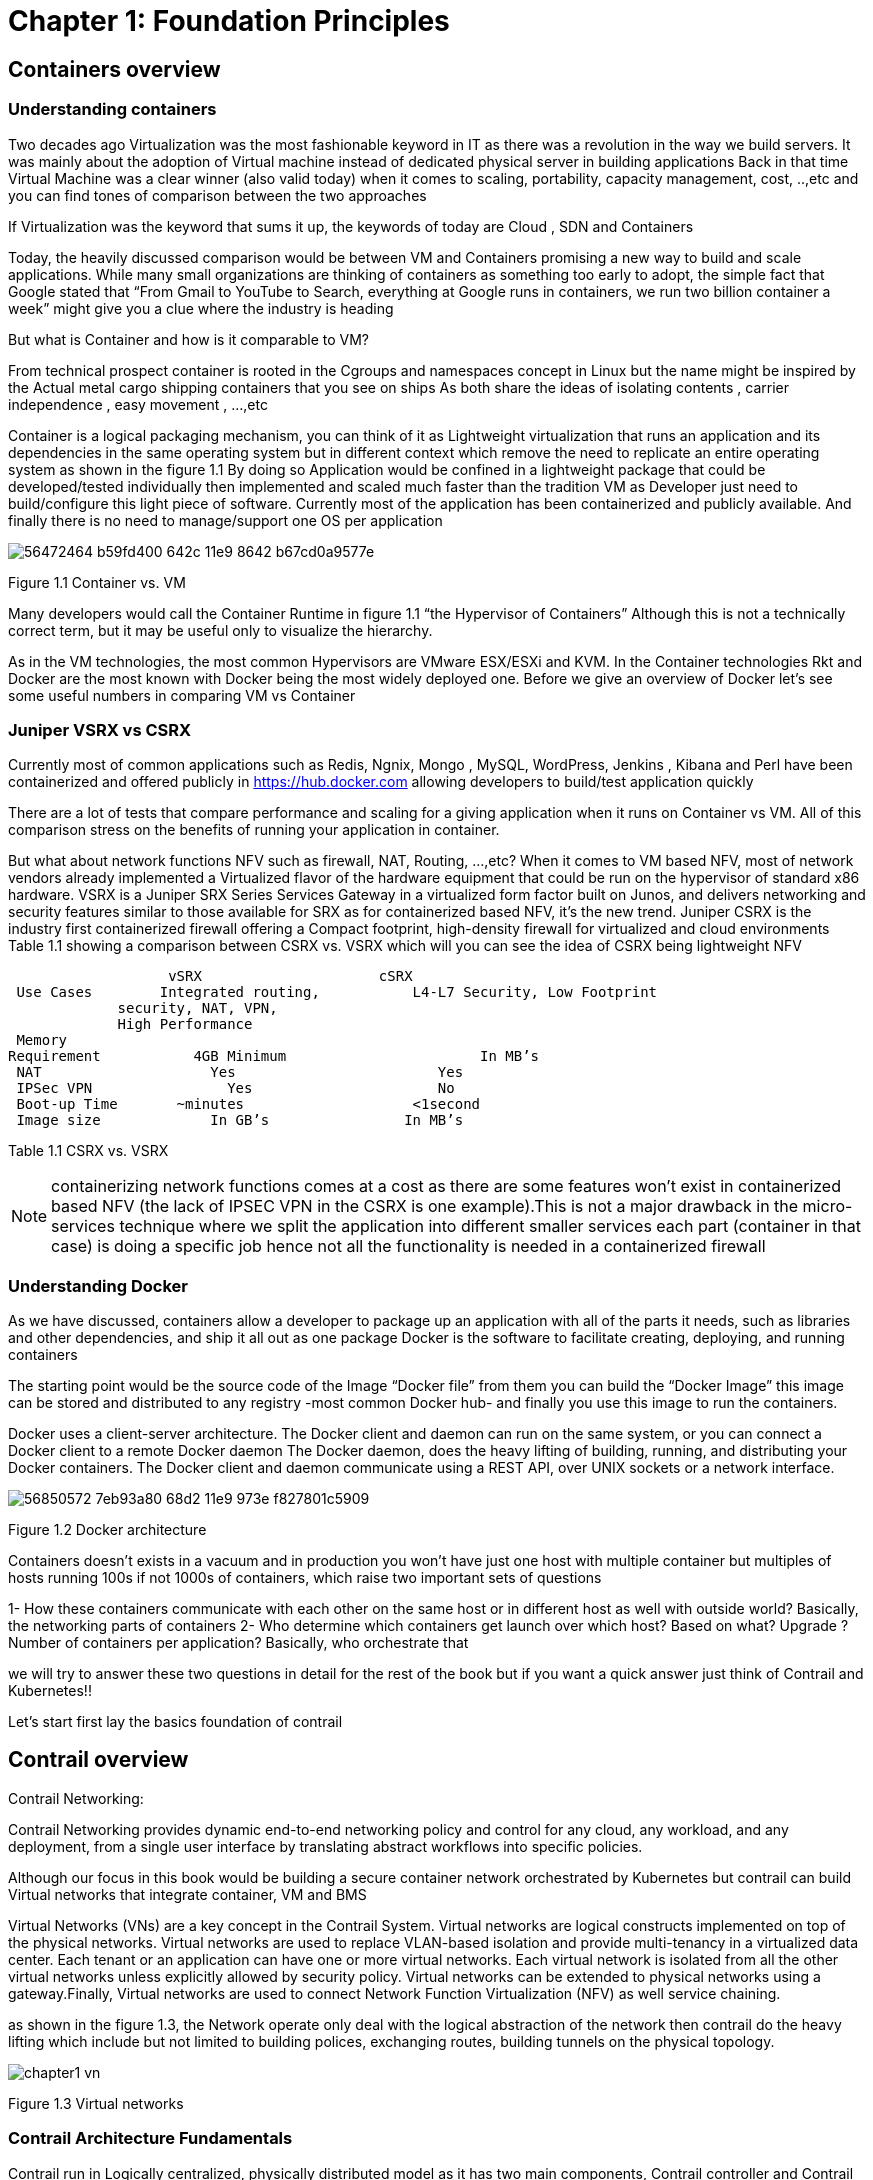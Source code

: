= Chapter 1: Foundation Principles
:toc:
:toc-placement: preamble
:source-highlighter: pygments
:source-highlighter: coderay
:source-highlighter: prettify
:highlightjs-theme: googlecode
:coderay-linenums-mode: table
:coderay-linenums-mode: inline

== Containers overview

=== Understanding containers

Two decades ago Virtualization was the most fashionable keyword in IT as there was a revolution in the way we build servers. It was mainly about the adoption of Virtual machine instead of dedicated physical server in building applications  
Back in that time Virtual Machine was a clear winner (also valid today)  when it comes to scaling, portability, capacity management, cost, ..,etc  and you can find tones of comparison between the two approaches  

If Virtualization was the keyword that sums it up, the keywords of today are Cloud , SDN and Containers  

Today, the heavily discussed comparison would be between VM and Containers promising a new way to build and scale applications.
While many small organizations are thinking of containers as something too early to adopt, the simple fact that Google stated that “From Gmail to YouTube to Search, everything at Google runs in containers, we run two billion container a week” might give you a clue where the industry is heading 


But what is Container and how is it comparable to VM?

From technical prospect container is rooted in the Cgroups and namespaces concept in Linux but the name might be inspired by the Actual metal cargo shipping containers that you see on ships 
As both share the ideas of isolating contents , carrier independence , easy movement , …,etc 

Container is a logical packaging mechanism, you can think of it as Lightweight virtualization that runs an application and its dependencies in the same operating system but in different context which remove the need to replicate an entire operating system as shown in the figure 1.1
By doing so Application would be confined in a lightweight package that could be developed/tested individually then implemented and scaled much faster than the tradition VM as Developer just need to build/configure this light piece of software. Currently most of the application has been containerized and publicly available. And finally there is no need to manage/support one OS per application


image::https://user-images.githubusercontent.com/2038044/56472464-b59fd400-642c-11e9-8642-b67cd0a9577e.png[]
Figure 1.1 Container vs. VM

Many developers would call the Container Runtime in figure 1.1 “the Hypervisor of Containers” Although this is not a technically correct term, but it may be useful only to visualize the hierarchy.

As in the VM technologies, the most common Hypervisors are VMware ESX/ESXi and KVM. In the Container technologies Rkt and Docker are the most known with Docker being the most widely deployed one. 
Before we give an overview of Docker let’s see some useful numbers in comparing VM vs Container 
 
=== Juniper VSRX vs CSRX 

Currently most of common applications such as Redis, Ngnix, Mongo , MySQL, WordPress, Jenkins , Kibana and Perl have been containerized and offered publicly in https://hub.docker.com allowing developers to build/test application quickly 

There are a lot of tests that compare performance and scaling for a giving application when it runs on Container vs VM. All of this comparison stress on the benefits of running your application in container.

But what about network functions NFV such as firewall, NAT, Routing, …,etc? When it comes to VM based NFV, most of network vendors already implemented a Virtualized flavor of the hardware equipment that could be run on the hypervisor of standard x86 hardware. VSRX is a Juniper SRX Series Services Gateway in a virtualized form factor built on Junos, and delivers networking and security features similar to those available for SRX
as for containerized based NFV, it’s the new trend.
Juniper CSRX is the industry first containerized firewall offering a Compact footprint, high-density firewall for virtualized and cloud environments
Table 1.1 showing a comparison between CSRX vs. VSRX which will you can see the idea of CSRX being lightweight NFV 



                      vSRX	                    cSRX
    Use Cases	  Integrated routing,   	L4-L7 Security, Low Footprint
                security, NAT, VPN, 
                High Performance
    Memory
   Requirement	      4GB Minimum               	In MB’s
    NAT	                Yes	                   Yes
    IPSec VPN	          Yes	                   No
    Boot-up Time	    ~minutes               	<1second
    Image size	        In GB’s	               In MB’s

Table 1.1 CSRX vs. VSRX 

NOTE: containerizing network functions comes at a cost as there are some features won’t exist in containerized based NFV (the lack of IPSEC VPN in the CSRX is one example).This is not a major drawback in the micro-services technique where we split the application into different smaller services each part (container in that case) is doing a specific job hence not all the functionality is needed  in a containerized firewall 

=== Understanding Docker

As we have discussed, containers allow a developer to package up an application with all of the parts it needs, such as libraries and other dependencies, and ship it all out as one package
Docker is the software to facilitate creating, deploying, and running containers 

The starting point would be the source code of the Image “Docker file” from them you can build the “Docker Image” this image can be stored and distributed to any registry -most common Docker hub- and finally you use this image to run the containers.

Docker uses a client-server architecture. The Docker client and daemon can run on the same system, or you can connect a Docker client to a remote Docker daemon
The Docker daemon, does the heavy lifting of building, running, and distributing your Docker containers. The Docker client and daemon communicate using a REST API, over UNIX sockets or a network interface.

image::https://user-images.githubusercontent.com/2038044/56850572-7eb93a80-68d2-11e9-973e-f827801c5909.png[]
Figure 1.2 Docker architecture

Containers doesn’t exists in a vacuum and in production you won’t have just one host with multiple container but multiples of hosts running 100s if not 1000s of containers,
 which raise two important sets of questions 

1- How these containers communicate with each other on the same host or in different host as well with outside world? Basically, the networking parts of containers 
2- Who determine which containers get launch over which host? Based on what? Upgrade ?  Number of containers per application? Basically, who orchestrate that 

we will try to answer these two questions in detail for the rest of the book but if you want a quick answer just think of Contrail and Kubernetes!!

Let’s start first lay the basics foundation of contrail 



== Contrail overview 

Contrail Networking:

Contrail Networking provides dynamic end-to-end networking policy and control for any cloud, any workload, and any deployment, from a single user interface by translating abstract workflows into specific policies.

Although our focus in this book would be building a secure container network orchestrated by Kubernetes but contrail can build Virtual networks that integrate container, VM and BMS

Virtual Networks (VNs) are a key concept in the Contrail System. Virtual networks are logical constructs implemented on top of the physical networks. Virtual networks are used to replace VLAN-based isolation and provide multi-tenancy in a virtualized data center. Each tenant or an application can have one or more virtual networks. Each virtual network is isolated from all the other virtual networks unless explicitly allowed by security policy.
Virtual networks can be extended to physical networks using a gateway.Finally, Virtual networks are used to connect Network Function Virtualization (NFV) as well service chaining.

as shown in the figure 1.3, the Network operate only deal with the logical abstraction of the network then contrail do the heavy lifting which include but not limited to 
building polices, exchanging routes, building tunnels on the physical topology. 

image::https://github.com/pinggit/kubernetes-contrail-day-one/blob/master/diagrams/chapter1-vn.png[]
Figure 1.3  Virtual networks 

=== Contrail Architecture Fundamentals 

Contrail run in Logically centralized, physically distributed model as it has two main components, Contrail controller and Contrail vrouter 
the Controller is the Control and management plane that Manages/configures the vrouter and Collects/presents analytics
Contrail vrouter is the Forwarding plane that Provides Layer 2/3 services , Distributed firewall capabilities and  Implements policies between virtual networks  

Contrail integrates with many orchestrator such as OpenStack , VMware , Kubernetes , OpenShift and Mesos and use multiple protocols to provide SDN to these orchestrators as shown in figure 1.4 where 

XMPP : Extensible Messaging and Presence Protocol (XMPP) is an open XML technology for real-time communication defined in RFC 6120, in Contrail it offers two main functionality, distributing routing information and pushing configuration, which are similar to what IBGP do in MPLS VPNs model plus NETCONF in device management. XMPP is also used to exchange operational state, statistics, logs and events 

BGP: is used to exchange router with physical router and in same case Contrail device manager can use Netconf to configure this Gateway

EVPN: Ethernet VPN is a standards-based technology RFC 7432 that provides virtual multipoint bridged connectivity between different Layer 2 domains over an IP network.
Contrail controller exchange EVPN routes with TOR switches (acting as L2 VXLAN GW) to offer faster recovery with active-active VXLAN forwarding 

MPLSoGRE/UDP or VXLAN: are three different kind of overlay tunnels to carry traffic over IP network. They are all IP-UDP packet but in VXLAN we use the VNI values in VXLAN header for segmentation where in MPLSoGRE and MPLSoUDP we use the MPLS label value for segmentation 

To simplify the relation between contrail vrouter, contrail controller and the IP Fabric from the prospective of the Architecture prospective, let’s compare it to MPLS VPN model in any services provider  
vrouter is like PE router and the VM/container is like CE but vrouter is just a slave of contrail controller. and when it comes to BMS the TOR would be the PE 


image::https://github.com/pinggit/kubernetes-contrail-day-one/blob/master/diagrams/chapter%201%20contrail%20arch.png[]
Figure 1.4 Contrail architecture

NOTE:	we will be using the words “compute node” and “host” interchangeably in this book.  Both would mean the entity will host the containers
any container needs a compute node to host it. This host could be a physical server in your DC, or a VM (VM either in your DC or in public cloud).

=== Contrail VRouter

Contrail vRouter is contrail components on compute node/host as shown in figure 1.3

for a compute node in the default docker setup, containers on the same host communicate with each other as well with other containers/services hosted on other host with Docker bridge
but with contrail networking, on each compute the vrouter creates VRF per virtual network 
offering long list of feature as will discuss 
 
From the prospective of control plane the vrouter relay on XMPP to 

* Receive low-level configuration (routing instances and forwarding policy) 
* Exchange routes
* Install forwarding state into the forwarding plane.
* Report analytics (logs, statistics, and events)

From the prospective of data plan the vrouter would 

* Assign received packet from the overlay network to a routing instance based on the MPLS label or Virtual Network Identifier (VNI).
* Proxy DHCP, ARP, and DNS.
* Apply forwarding policy for the first packet of each new flow then install a flow entry in the flow table of the forwarding plan.
* Forwarding the packer after a Destination address lookup (IP or MAC) in the Forwarding Information Base (FIB) 
* Encapsulating/decapsulating packets sent to or received from the overlay network.


image::https://user-images.githubusercontent.com/2038044/56898486-2794a080-6a5f-11e9-9fd1-64d5275cbce3.png[]
Figure 1.5 Docker and contrail vRouter

